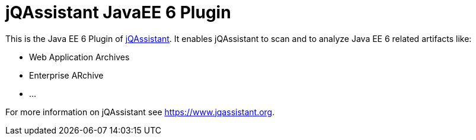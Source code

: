= jQAssistant JavaEE 6 Plugin

This is the Java EE 6 Plugin of https://www.jqassistant.org[jQAssistant^].
It enables jQAssistant to scan and to analyze Java EE 6 related
artifacts like:

- Web Application Archives
- Enterprise ARchive
- ...


For more information on jQAssistant see https://www.jqassistant.org[^].

